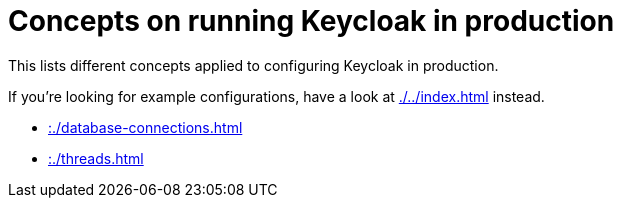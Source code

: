 = Concepts on running Keycloak in production
:navtitle: Concepts
:description: This lists different concepts applied to configuring Keycloak in production.
:page-aliases: load-behavior.adoc

{description}

If you're looking for example configurations, have a look at xref:./../index.adoc[] instead.

* xref::./database-connections.adoc[]
* xref::./threads.adoc[]

